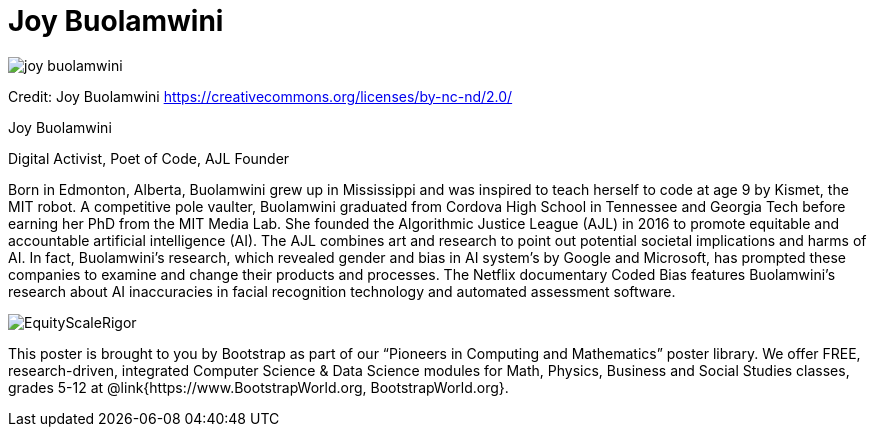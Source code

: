 = Joy Buolamwini

++++
<style>
@import url("../../../lib/pioneers.css");
</style>
++++

[.posterImage]
image:../pioneer-imgs/joy-buolamwini.png[]

[.credit]
Credit: Joy Buolamwini https://creativecommons.org/licenses/by-nc-nd/2.0/

[.name]
Joy Buolamwini

[.title]
Digital Activist, Poet of Code, AJL Founder

[.text]
Born in Edmonton, Alberta, Buolamwini grew up in Mississippi and was inspired to teach herself to code at age 9 by Kismet, the MIT robot. A competitive pole vaulter, Buolamwini graduated from Cordova High School in Tennessee and Georgia Tech before earning her PhD from the MIT Media Lab. She founded the Algorithmic Justice League (AJL) in 2016 to promote equitable and accountable artificial intelligence (AI). The AJL combines art and research to point out potential societal implications and harms of AI. In fact, Buolamwini's research, which revealed gender and bias in AI system's by Google and Microsoft, has prompted these companies to examine and change their products and processes. The Netflix documentary Coded Bias features Buolamwini’s research about AI inaccuracies in facial recognition technology and automated assessment software.

[.footer]
--
image:../pioneer-imgs/EquityScaleRigor.png[]

This poster is brought to you by Bootstrap as part of our “Pioneers in Computing and Mathematics” poster library. We offer FREE, research-driven, integrated Computer Science & Data Science modules for Math, Physics, Business and Social Studies classes, grades 5-12 at @link{https://www.BootstrapWorld.org, BootstrapWorld.org}.
--
